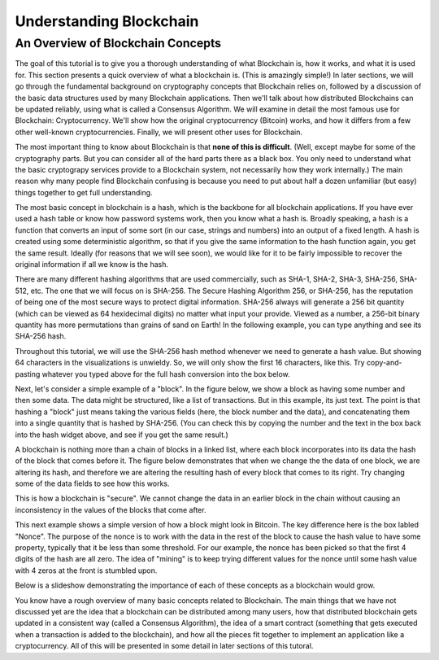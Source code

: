 .. This is the beginning file for Jesse and Bailey's 
.. undergraduate research to create the Blockchain tutorial

.. avmetadata::
    :author: Bailey Spell and Jesse Terrazas

Understanding Blockchain
========================

An Overview of Blockchain Concepts
----------------------------------

The goal of this tutorial is to give you a thorough understanding of
what Blockchain is, how it works, and what it is used for.
This section presents a quick overview of what a blockchain is.
(This is amazingly simple!)
In later sections, we will go through the fundamental background on
cryptography concepts that Blockchain relies on, followed by a
discussion of the basic data structures used by many Blockchain
applications.
Then we'll talk about how distributed Blockchains can be updated
reliably, using what is called a Consensus Algorithm.
We will examine in detail the most famous use for Blockchain:
Cryptocurrency.
We'll show how the original cryptocurrency (Bitcoin) works, and how it
differs from a few other well-known cryptocurrencies.
Finally, we will present other uses for Blockchain.

The most important thing to know about Blockchain is that
**none of this is difficult**.
(Well, except maybe for some of the cryptography parts.
But you can consider all of the hard parts there as a black box.
You only need to understand what the basic cryptograpy services
provide to a Blockchain system, not necessarily how they work
internally.)
The main reason why many people find Blockchain confusing is because
you need to put about half a dozen unfamiliar (but easy) things
together to get full understanding. 

The most basic concept in blockchain is a hash, which is the backbone
for all blockchain applications.
If you have ever used a hash table or know how password systems work,
then you know what a hash is.
Broadly speaking, a hash is a function that converts an input of
some sort (in our case, strings and numbers) into an output
of a fixed length.
A hash is created using some deterministic algorithm, so that if you
give the same information to the hash function again, you get the same
result.
Ideally (for reasons that we will see soon), we would like for it to
be fairly impossible to recover the original information if all we
know is the hash.

There are many different hashing algorithms that are used
commercially, such as SHA-1, SHA-2, SHA-3, SHA-256, SHA-512, etc.
The one that we will focus on is SHA-256.
The Secure Hashing Algorithm 256, or SHA-256, has the reputation of
being one of the most secure ways to protect digital
information.
SHA-256 always will generate a 256 bit quantity
(which can be viewed as 64 hexidecimal digits)
no matter what input your provide.
Viewed as a number, a 256-bit binary quantity has more permutations
than grains of sand on Earth!
In the following example, you can type anything and see
its SHA-256 hash.

.. _HashExample:

.. avembed:: AV/Blockchain/HashExample.html pe
   :long_name: Blockchain Hash Example

Throughout this tutorial, we will use the SHA-256 hash method whenever
we need to generate a hash value.
But showing 64 characters in the visualizations is unwieldy. 
So, we will only show the first 16 characters, like this.
Try copy-and-pasting whatever you typed above for the full hash
conversion into the box below.

.. _SmallerHashExample:

.. avembed:: AV/Blockchain/SmallerHashExample.html pe
   :long_name: Smaller Blockchain Hash Example 

Next, let's consider a simple example of a "block".
In the figure below, we show a block as having some number and then
some data.
The data might be structured, like a list of transactions.
But in this example, its just text.
The point is that hashing a "block" just means taking the various
fields (here, the block number and the data), and concatenating them
into a single quantity that is hashed by SHA-256.
(You can check this by copying the number and the text in the box back
into the hash widget above, and see if you get the same result.)

.. _BlockExample:

.. avembed:: AV/Blockchain/BlockExample.html pe
   :long_name: Block Example

A blockchain is nothing more than a chain of blocks in a linked list,
where each block incorporates into its data the hash of the block that
comes before it.
The figure below demonstrates that when we change the the data of one
block, we are altering its hash, and therefore we are altering the
resulting hash of every block that comes to its right.
Try changing some of the data fields to see how this works.

.. _BlockchainExample:

.. avembed:: AV/Blockchain/BlockchainExample.html pe
   :long_name: Blockchain Example

This is how a blockchain is "secure".
We cannot change the data in an earlier block in the chain without
causing an inconsistency in the values of the blocks that come after.

This next example shows a simple version of how a block might look in
Bitcoin.
The key difference here is the box labled "Nonce".
The purpose of the nonce is to work with the data in the rest of the
block to cause the hash value to have some property, typically that it
be less than some threshold.
For our example, the nonce has been picked so that the first 4 digits
of the hash are all zero.
The idea of "mining" is to keep trying different values for the nonce
until some hash value with 4 zeros at the front is stumbled upon.

.. _BlockchainNonceExample:

.. avembed:: AV/Blockchain/BlockchainNonceExample.html pe
   :long_name: Blockchain Nonce Example

Below is a slideshow demonstrating the importance of each of these
concepts as a blockchain would grow.

.. inlineav:: llistBlockchain ss
   :long_name: Blockchain Slideshow 1
   :links: AV/Blockchain/llistBlockchain.css
   :scripts: AV/List/llist.js AV/Blockchain/llistBlockchain.js
   :output: show

You know have a rough overview of many basic concepts related to
Blockchain.
The main things that we have not discussed yet are the idea that a
blockchain can be distributed among many users, how that distributed
blockchain gets updated in a consistent way (called a Consensus
Algorithm), the idea of a smart contract (something that gets executed
when a transaction is added to the blockchain), and how all the pieces
fit together to implement an application like a cryptocurrency.
All of this will be presented in some detail in later sections of this
tutoral.
